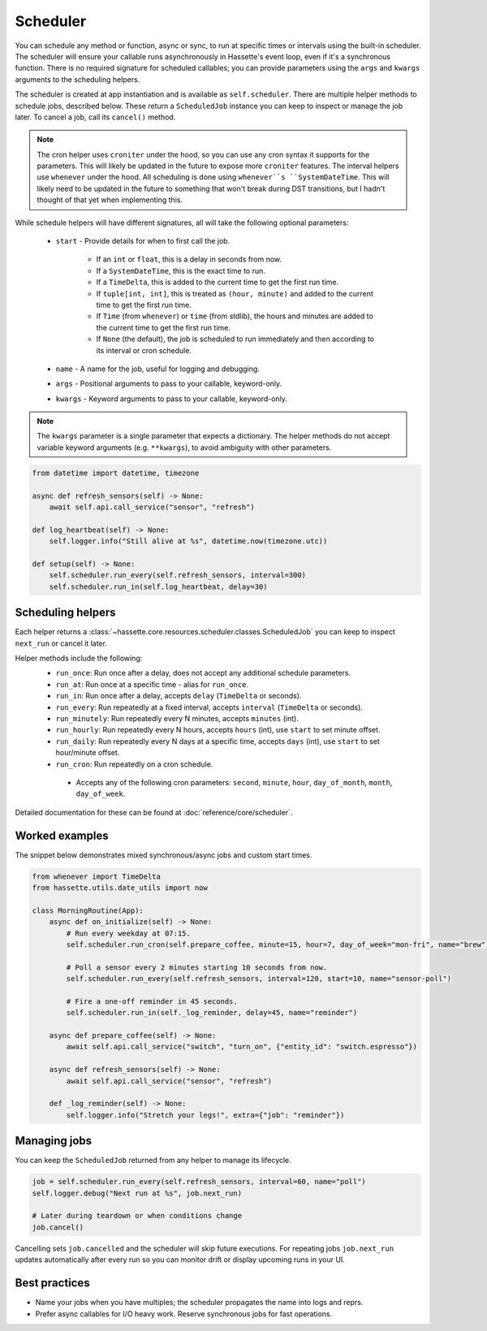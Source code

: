 Scheduler
=========

You can schedule any method or function, async or sync, to run at specific times or intervals using the built-in scheduler. The
scheduler will ensure your callable runs asynchronously in Hassette's event loop, even if it's a synchronous function. There is
no required signature for scheduled callables; you can provide parameters using the ``args`` and ``kwargs`` arguments to the scheduling helpers.

The scheduler is created at app instantiation and is available as ``self.scheduler``. There are multiple helper methods to schedule jobs, described below.
These return a ``ScheduledJob`` instance you can keep to inspect or manage the job later. To cancel a job, call its ``cancel()`` method.

.. note::

    The cron helper uses ``croniter`` under the hood, so you can use any cron syntax it supports for the parameters. This will likely be updated in the future
    to expose more ``croniter`` features. The interval helpers use ``whenever`` under the hood. All scheduling is done using ``whenever``s ``SystemDateTime``.
    This will likely need to be updated in the future to something that won't break during DST transitions, but I hadn't thought of that yet when implementing this.


While schedule helpers will have different signatures, all will take the following optional parameters:

 - ``start`` - Provide details for when to first call the job.

    - If an ``int`` or ``float``, this is a delay in seconds from now.
    - If a ``SystemDateTime``, this is the exact time to run.
    - If a ``TimeDelta``, this is added to the current time to get the first run time.
    - If ``tuple[int, int]``, this is treated as ``(hour, minute)`` and added to the current time to get the first run time.
    - If ``Time`` (from ``whenever``) or ``time`` (from stdlib), the hours and minutes are added to the current time to get the first run time.
    - If ``None`` (the default), the job is scheduled to run immediately and then according to its interval or cron schedule.

 - ``name`` - A name for the job, useful for logging and debugging.
 - ``args`` - Positional arguments to pass to your callable, keyword-only.
 - ``kwargs`` - Keyword arguments to pass to your callable, keyword-only.


.. note::

    The ``kwargs`` parameter is a single parameter that expects a dictionary. The helper methods do not accept variable keyword arguments (e.g. ``**kwargs``),
    to avoid ambiguity with other parameters.


.. code-block:: python

   from datetime import datetime, timezone

   async def refresh_sensors(self) -> None:
       await self.api.call_service("sensor", "refresh")

   def log_heartbeat(self) -> None:
       self.logger.info("Still alive at %s", datetime.now(timezone.utc))

   def setup(self) -> None:
       self.scheduler.run_every(self.refresh_sensors, interval=300)
       self.scheduler.run_in(self.log_heartbeat, delay=30)

Scheduling helpers
------------------
Each helper returns a :class:`~hassette.core.resources.scheduler.classes.ScheduledJob` you can keep to inspect
``next_run`` or cancel it later.

Helper methods include the following:
 - ``run_once``: Run once after a delay, does not accept any additional schedule parameters.
 - ``run_at``: Run once at a specific time - alias for ``run_once``.
 - ``run_in``: Run once after a delay, accepts ``delay`` (``TimeDelta`` or seconds).
 - ``run_every``: Run repeatedly at a fixed interval, accepts ``interval`` (``TimeDelta`` or seconds).
 - ``run_minutely``: Run repeatedly every N minutes, accepts ``minutes`` (int).
 - ``run_hourly``: Run repeatedly every N hours, accepts ``hours`` (int), use ``start`` to set minute offset.
 - ``run_daily``: Run repeatedly every N days at a specific time, accepts ``days`` (int), use ``start`` to set hour/minute offset.
 - ``run_cron``: Run repeatedly on a cron schedule.

  - Accepts any of the following cron parameters: ``second``, ``minute``, ``hour``, ``day_of_month``, ``month``, ``day_of_week``.

Detailed documentation for these can be found at :doc:`reference/core/scheduler`.


Worked examples
---------------
The snippet below demonstrates mixed synchronous/async jobs and custom start times.

.. code-block:: python

   from whenever import TimeDelta
   from hassette.utils.date_utils import now

   class MorningRoutine(App):
       async def on_initialize(self) -> None:
           # Run every weekday at 07:15.
           self.scheduler.run_cron(self.prepare_coffee, minute=15, hour=7, day_of_week="mon-fri", name="brew")

           # Poll a sensor every 2 minutes starting 10 seconds from now.
           self.scheduler.run_every(self.refresh_sensors, interval=120, start=10, name="sensor-poll")

           # Fire a one-off reminder in 45 seconds.
           self.scheduler.run_in(self._log_reminder, delay=45, name="reminder")

       async def prepare_coffee(self) -> None:
           await self.api.call_service("switch", "turn_on", {"entity_id": "switch.espresso"})

       async def refresh_sensors(self) -> None:
           await self.api.call_service("sensor", "refresh")

       def _log_reminder(self) -> None:
           self.logger.info("Stretch your legs!", extra={"job": "reminder"})

Managing jobs
-------------
You can keep the ``ScheduledJob`` returned from any helper to manage its lifecycle.

.. code-block:: python

   job = self.scheduler.run_every(self.refresh_sensors, interval=60, name="poll")
   self.logger.debug("Next run at %s", job.next_run)

   # Later during teardown or when conditions change
   job.cancel()

Cancelling sets ``job.cancelled`` and the scheduler will skip future executions. For repeating jobs
``job.next_run`` updates automatically after every run so you can monitor drift or display upcoming
runs in your UI.


Best practices
--------------
* Name your jobs when you have multiples; the scheduler propagates the name into logs and reprs.
* Prefer async callables for I/O heavy work. Reserve synchronous jobs for fast operations.
